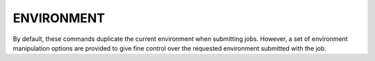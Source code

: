 ENVIRONMENT
===========

By default, these commands duplicate the current environment when submitting
jobs. However, a set of environment manipulation options are provided to
give fine control over the requested environment submitted with the job.

.. option:: --env=RULE

   Control how environment variables are exported with *RULE*. See
   the `ENV RULES`_ section below for more information. Rules are
   applied in the order in which they are used on the command line.
   This option may be specified multiple times.

.. option:: --env-remove=PATTERN

   Remove all environment variables matching *PATTERN* from the current
   generated environment. If *PATTERN* starts with a ``/`` character,
   then it is considered a :linux:man7:`regex`, otherwise *PATTERN* is
   treated as a shell :linux:man7:`glob`. This option is equivalent to
   :option:`--env=-PATTERN` and may be used multiple times.

.. option:: --env-file=FILE

   Read a set of environment *RULES* from a *FILE*. This option is
   equivalent to :option:`--env=^FILE` and may be used multiple times.

